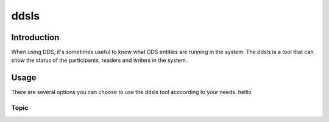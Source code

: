 ddsls
=====

Introduction
------------

When using DDS, it's sometimes useful to know what DDS entities are running in the system. The ddsls is a tool that can show the status of the participants, readers and writers in the system.


Usage
-----

There are several options you can choose to use the ddsls tool acccording to your needs. helllo 

Topic
^^^^^
